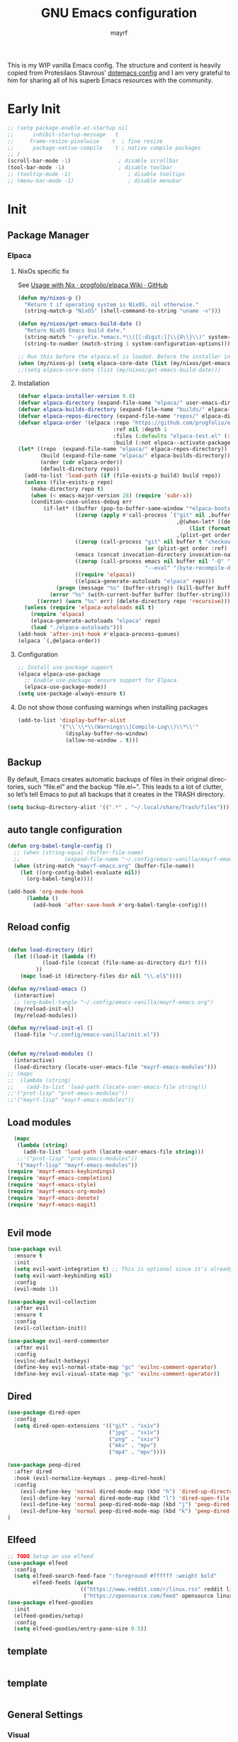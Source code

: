 #+title: GNU Emacs configuration
#+author: mayrf
#+email: 70516376+mayrf@users.noreply.github.com
#+language: en
#+startup: content indent

This is my WIP vanilla Emacs config. The structure and content is heavily copied from Protesilaos Stavrous' [[https://protesilaos.com/emacs/dotemacs][dotemacs config]] and I am very grateful to him for sharing all of his superb Emacs resources with the community.

* Early Init 

#+begin_src emacs-lisp :tangle "early-init.el"
;; (setq package-enable-at-startup nil
;;      inhibit-startup-message   t
;;     frame-resize-pixelwise    t  ; fine resize
;;      package-native-compile    t ; native compile packages
;; )
(scroll-bar-mode -1)               ; disable scrollbar
(tool-bar-mode -1)                 ; disable toolbar
;; (tooltip-mode -1)                  ; disable tooltips
;; (menu-bar-mode -1)                 ; disable menubar
#+end_src

* Init
** Package Manager
*** Elpaca
**** NixOs specific fix
See [[https://github.com/progfolio/elpaca/wiki/Usage-with-Nix][Usage with Nix · progfolio/elpaca Wiki · GitHub]]
#+begin_src emacs-lisp :tangle "init.el"
(defun my/nixos-p ()
  "Return t if operating system is NixOS, nil otherwise."
  (string-match-p "NixOS" (shell-command-to-string "uname -v")))

(defun my/nixos/get-emacs-build-date ()
  "Return NixOS Emacs build date."
  (string-match "--prefix.*emacs.*\\([[:digit:]]\\{8\\}\\)" system-configuration-options)
  (string-to-number (match-string 1 system-configuration-options)))

;; Run this before the elpaca.el is loaded. Before the installer in your init.el is a good spot.
(when (my/nixos-p) (setq elpaca-core-date (list (my/nixos/get-emacs-build-date))))
;;(setq elpaca-core-date (list (my/nixos/get-emacs-build-date)))
#+end_src

**** Installation
#+begin_src emacs-lisp :tangle "init.el"
(defvar elpaca-installer-version 0.8)
(defvar elpaca-directory (expand-file-name "elpaca/" user-emacs-directory))
(defvar elpaca-builds-directory (expand-file-name "builds/" elpaca-directory))
(defvar elpaca-repos-directory (expand-file-name "repos/" elpaca-directory))
(defvar elpaca-order '(elpaca :repo "https://github.com/progfolio/elpaca.git"
                              :ref nil :depth 1
                              :files (:defaults "elpaca-test.el" (:exclude "extensions"))
                              :build (:not elpaca--activate-package)))
(let* ((repo  (expand-file-name "elpaca/" elpaca-repos-directory))
       (build (expand-file-name "elpaca/" elpaca-builds-directory))
       (order (cdr elpaca-order))
       (default-directory repo))
  (add-to-list 'load-path (if (file-exists-p build) build repo))
  (unless (file-exists-p repo)
    (make-directory repo t)
    (when (< emacs-major-version 28) (require 'subr-x))
    (condition-case-unless-debug err
        (if-let* ((buffer (pop-to-buffer-same-window "*elpaca-bootstrap*"))
                  ((zerop (apply #'call-process `("git" nil ,buffer t "clone"
                                                  ,@(when-let* ((depth (plist-get order :depth)))
                                                      (list (format "--depth=%d" depth) "--no-single-branch"))
                                                  ,(plist-get order :repo) ,repo))))
                  ((zerop (call-process "git" nil buffer t "checkout"
                                        (or (plist-get order :ref) "--"))))
                  (emacs (concat invocation-directory invocation-name))
                  ((zerop (call-process emacs nil buffer nil "-Q" "-L" "." "--batch"
                                        "--eval" "(byte-recompile-directory \".\" 0 'force)")))
                  ((require 'elpaca))
                  ((elpaca-generate-autoloads "elpaca" repo)))
            (progn (message "%s" (buffer-string)) (kill-buffer buffer))
          (error "%s" (with-current-buffer buffer (buffer-string))))
      ((error) (warn "%s" err) (delete-directory repo 'recursive))))
  (unless (require 'elpaca-autoloads nil t)
    (require 'elpaca)
    (elpaca-generate-autoloads "elpaca" repo)
    (load "./elpaca-autoloads")))
(add-hook 'after-init-hook #'elpaca-process-queues)
(elpaca `(,@elpaca-order))
#+end_src

**** Configuration
#+begin_src emacs-lisp :tangle "init.el"
;; Install use-package support
(elpaca elpaca-use-package
  ;; Enable use-package :ensure support for Elpaca.
  (elpaca-use-package-mode))
(setq use-package-always-ensure t)
#+end_src

**** Do not show those confusing warnings when installing packages
#+begin_src emacs-lisp :tangle "init.el"
(add-to-list 'display-buffer-alist
             '("\\`\\*\\(Warnings\\|Compile-Log\\)\\*\\'"
               (display-buffer-no-window)
               (allow-no-window . t)))
#+end_src

** Backup 
By default, Emacs creates automatic backups of files in their original directories, such “file.el” and the backup “file.el~”.  This leads to a lot of clutter, so let’s tell Emacs to put all backups that it creates in the TRASH directory.

#+begin_src emacs-lisp :tangle "init.el"
(setq backup-directory-alist '((".*" . "~/.local/share/Trash/files")))
#+end_src

** auto tangle configuration
#+begin_src emacs-lisp :tangle "init.el"
(defun org-babel-tangle-config ()
  ;; (when (string-equal (buffer-file-name)
  ;; 		      (expand-file-name "~/.config/emacs-vanilla/mayrf-emacs.org"))
  (when (string-match "mayrf-emacs.org" (buffer-file-name))
    (let ((org-config-babel-evaluate nil))
      (org-babel-tangle))))

(add-hook 'org-mode-hook
	  (lambda ()
	    (add-hook 'after-save-hook #'org-babel-tangle-config)))
#+end_src

** Reload config
#+begin_src emacs-lisp :tangle "init.el"

(defun load-directory (dir)
  (let ((load-it (lambda (f)
		   (load-file (concat (file-name-as-directory dir) f)))
		 ))
    (mapc load-it (directory-files dir nil "\\.el$"))))

(defun my/reload-emacs ()
  (interactive)
  ;; (org-babel-tangle "~/.config/emacs-vanilla/mayrf-emacs.org")
  (my/reload-init-el)
  (my/reload-modules))

(defun my/reload-init-el ()
  (load-file "~/.config/emacs-vanilla/init.el"))


(defun my/reload-modules ()
  (interactive)
  (load-directory (locate-user-emacs-file "mayrf-emacs-modules")))
;; (mapc
;;  (lambda (string)
;;    (add-to-list 'load-path (locate-user-emacs-file string)))
;;'("prot-lisp" "prot-emacs-modules"))
;;'("mayrf-lisp" "mayrf-emacs-modules"))
#+end_src

** Load modules

#+begin_src emacs-lisp :tangle "init.el"
  (mapc
   (lambda (string)
     (add-to-list 'load-path (locate-user-emacs-file string)))
   ;;'("prot-lisp" "prot-emacs-modules"))
   '("mayrf-lisp" "mayrf-emacs-modules"))
(require 'mayrf-emacs-keybindings)
(require 'mayrf-emacs-completion)
(require 'mayrf-emacs-style)
(require 'mayrf-emacs-org-mode)
(require 'mayrf-emacs-denote)
(require 'mayrf-emacs-magit)


#+end_src

** Evil mode
 #+begin_src emacs-lisp :tangle "init.el"
(use-package evil
  :ensure t
  :init
  (setq evil-want-integration t) ;; This is optional since it's already set to t by default.
  (setq evil-want-keybinding nil)
  :config
  (evil-mode 1))

(use-package evil-collection
  :after evil
  :ensure t
  :config
  (evil-collection-init))

(use-package evil-nerd-commenter
  :after evil
  :config
  (evilnc-default-hotkeys)
  (define-key evil-normal-state-map "gc" 'evilnc-comment-operator)
  (define-key evil-visual-state-map "gc" 'evilnc-comment-operator))
 #+end_src
 
** Dired
#+begin_src emacs-lisp :tangle "init.el"
(use-package dired-open
  :config
  (setq dired-open-extensions '(("gif" . "sxiv")
                                ("jpg" . "sxiv")
                                ("png" . "sxiv")
                                ("mkv" . "mpv")
                                ("mp4" . "mpv"))))

(use-package peep-dired
  :after dired
  :hook (evil-normalize-keymaps . peep-dired-hook)
  :config
    (evil-define-key 'normal dired-mode-map (kbd "h") 'dired-up-directory)
    (evil-define-key 'normal dired-mode-map (kbd "l") 'dired-open-file) ; use dired-find-file instead if not using dired-open package
    (evil-define-key 'normal peep-dired-mode-map (kbd "j") 'peep-dired-next-file)
    (evil-define-key 'normal peep-dired-mode-map (kbd "k") 'peep-dired-prev-file)
)
#+end_src


** Elfeed

#+begin_src emacs-lisp :tangle "init.el"
;; TODO Setup an use elfeed
(use-package elfeed
  :config
  (setq elfeed-search-feed-face ":foreground #ffffff :weight bold"
        elfeed-feeds (quote
                       (("https://www.reddit.com/r/linux.rss" reddit linux)
                        ("https://opensource.com/feed" opensource linux)))))
(use-package elfeed-goodies
  :init
  (elfeed-goodies/setup)
  :config
  (setq elfeed-goodies/entry-pane-size 0.5))
#+end_src
** template

#+begin_src emacs-lisp :tangle "init.el"
#+end_src

** template

#+begin_src emacs-lisp :tangle "init.el"
#+end_src


** General Settings
*** Visual
#+begin_src emacs-lisp :tangle "init.el"
(global-visual-line-mode t)
(which-key-mode)
#+end_src
*** Navigation
**** Minibuffer ESCAPE
By default, Emacs requires you to hit ESC three times to escape quit the minibuffer.
#+begin_src emacs-lisp :tangle "init.el"
(global-set-key [escape] 'keyboard-escape-quit)
#+end_src
*** Must have settings from System crafters:
https://systemcrafters.net/emacs-from-scratch/the-best-default-settings/
#+begin_src emacs-lisp :tangle "init.el"
    (recentf-mode 1)
      ;; Save what you enter into minibuffer prompts
    (setq history-length 25)
    (savehist-mode 1)
    ;; Remember and restore the last cursor location of opened files
    (save-place-mode 1)

    ;; Move customization variables to a separate file and load it
    ;; Disable the damn thing by making it disposable.
    (setq custom-file (make-temp-file "emacs-custom-"))
    (setq custom-file (locate-user-emacs-file "custom-vars.el"))
    (load custom-file 'noerror 'nomessage)

    ;; Don't pop up UI dialogs when prompting
    ;;(setq use-dialog-box nil)
    ;; Revert buffers when the underlying file has changed
    (global-auto-revert-mode 1)
    ;; Revert Dired and other buffers
    (setq global-auto-revert-non-file-buffers t)

#+end_src

#+begin_src emacs-lisp :tangle "init.el"
#+end_src
*** Themes:
#+begin_src emacs-lisp :tangle "init.el"
  (setq custom-safe-themes t)
  (use-package ef-themes
    :config
    (load-theme 'ef-melissa-dark t nil))
  ;;(load-theme 'ef-melissa-dark)
#+end_src

** PDFs
#+begin_src emacs-lisp :tangle "init.el"
(use-package pdf-tools
  :defer t
  :commands (pdf-loader-install)
  :mode "\\.pdf\\'"
  :bind (:map pdf-view-mode-map
              ("j" . pdf-view-next-line-or-next-page)
              ("k" . pdf-view-previous-line-or-previous-page)
              ("C-=" . pdf-view-enlarge)
              ("C--" . pdf-view-shrink))
  :init (pdf-loader-install)
  :config (add-to-list 'revert-without-query ".pdf"))

(add-hook 'pdf-view-mode-hook #'(lambda () (interactive) (display-line-numbers-mode -1)
                                                         (blink-cursor-mode -1)
                                                         ;; (doom-modeline-mode -1)
							 ))
#+end_src
* Style:
#+begin_src elisp :tangle "mayrf-emacs-modules/mayrf-emacs-style.el" :mkdirp yes
(use-package nerd-icons
  :ensure t)

(use-package nerd-icons-completion
  :ensure t
  :after marginalia
  :config
  (add-hook 'marginalia-mode-hook #'nerd-icons-completion-marginalia-setup))

(use-package nerd-icons-corfu
  :ensure t
  :after corfu
  :config
  (add-to-list 'corfu-margin-formatters #'nerd-icons-corfu-formatter))

(use-package nerd-icons-dired
  :ensure t
  :hook
  (dired-mode . nerd-icons-dired-mode))

(provide 'mayrf-emacs-style)
#+end_src

* Key-bindings:
#+begin_src elisp :tangle "mayrf-emacs-modules/mayrf-emacs-keybindings.el" :mkdirp yes
(use-package general
  :config
  (general-evil-setup)
  (general-create-definer my/leader
    :states '(normal insert visual emacs)
    :keymaps 'override
    :prefix "SPC" ;; set leader
    :global-prefix "M-SPC") ;; access leader in insert mode
  (my/leader
    "b" '(:ignore t :wk "buffer")
    "bb" '(switch-to-buffer :wk "Switch buffer")
    "bk" '(kill-this-buffer :wk "Kill this buffer")
    "bn" '(next-buffer :wk "Next buffer")
    "bp" '(previous-buffer :wk "Previous buffer")
    "br" '(revert-buffer :wk "Reload buffer"))
  (my/leader
    "o" '(:ignore t :wk "Open")
    "oA" '(org-agenda :wk "Org Agenda"))

  (my/leader
    "f" '(:ignore t :wk "file")
    "ff" 'find-file
    "fP" '((lambda () (interactive) (find-file "~/.config/emacs-vanilla/mayrf-emacs.org")) :wk "Open Config")
    "fr" 'recentf)

  (my/leader
    "h" '(:ignore t :wk "help")
    "hrr" 'my/reload-emacs
    "hy" 'my/reload-emacs
    "hf" '(describe-function :wk "Describe function")
    "hv" '(describe-variable :wk "Describe variable")
    "hk" '(describe-variable :wk "Describe key")))
#+end_src

#+begin_src elisp :tangle "mayrf-emacs-modules/mayrf-emacs-keybindings.el" :mkdirp yes
(provide 'mayrf-emacs-keybindings)

#+end_src

* completion:
#+begin_src elisp :tangle "mayrf-emacs-modules/mayrf-emacs-completion.el" :mkdirp yes
  (use-package vertico
    :ensure t
    :custom
    ;; (vertico-scroll-margin 0) ;; Different scroll margin
    (vertico-count 22) ;; Show more candidates
    ;; (vertico-resize t) ;; Grow and shrink the Vertico minibuffer
    ;; (vertico-cycle t) ;; Enable cycling for `vertico-next/previous'
    :init
    (vertico-mode))
#+end_src

#+begin_src elisp :tangle "mayrf-emacs-modules/mayrf-emacs-completion.el" :mkdirp yes

(use-package orderless
  :ensure t
  :custom
  (completion-styles '(orderless basic))
  (completion-category-overrides '((file (styles basic partial-completion)))))

(use-package marginalia
  ;; :hook (after-init . marginalia-mode))
  :config (marginalia-mode))
(provide 'mayrf-emacs-completion)
#+end_src

* Org-mode:
** Variable
#+begin_src elisp :tangle "mayrf-emacs-modules/mayrf-emacs-org-mode.el" :mkdirp yes
(setq org-src-preserve-indentation t)
(setq org-directory "~/Documents/org/")
(setq org-agenda-files (directory-files-recursively org-directory "\\.org$"))
(setq org-inbox-file (file-truename (file-name-concat org-directory "Inbox.org")))
(setq org-default-notes-file org-inbox-file)
(setq org-capture-templates
   '(("f" "Fleeting note" item
      (file+headline org-default-notes-file "Notes")
      "- %?")
     ("p" "Permanent note" plain
      (file denote-last-path)
      #'denote-org-capture
      :no-save t
      :immediate-finish nil
      :kill-buffer t
      :jump-to-captured t)
     ("t" "New task" entry
      (file+headline org-default-notes-file "Tasks")
      "* TODO %i%?")))
#+end_src
** Keybindings
#+begin_src elisp :tangle "mayrf-emacs-modules/mayrf-emacs-org-mode.el" :mkdirp yes
#+end_src
** Org Babel

#+begin_src elisp :tangle "mayrf-emacs-modules/mayrf-emacs-org-mode.el" :mkdirp yes
(setq org-src-preserve-indentation t)
#+end_src

This goal of this section is to make emacs behave inside src blocks like in the major mode of the language specified by the src block
#+begin_src elisp :tangle "mayrf-emacs-modules/mayrf-emacs-org-mode.el" :mkdirp yes
(setq org-src-tab-acts-natively t)
#+end_src

#+begin_src elisp :tangle "mayrf-emacs-modules/mayrf-emacs-org-mode.el" :mkdirp yes
(provide 'mayrf-emacs-org-mode)
#+end_src
** org-caldav
#+begin_src elisp :tangle "mayrf-emacs-modules/mayrf-emacs-org-mode.el" :mkdirp yes
* Denote:
#+begin_src elisp :tangle "mayrf-emacs-modules/mayrf-emacs-denote.el" :mkdirp yes
(use-package denote
  :after org
  :config
  (setq denote-directory (file-truename (file-name-concat org-directory "Denotes/")))

  )
(with-eval-after-load 'org-capture
  (add-to-list 'org-capture-templates
               '("N" "New note with no prompts (with denote.el)" plain
		 (file denote-last-path)
		 (function
                  (lambda ()
                    (denote-org-capture-with-prompts nil nil nil)))
		 :no-save t
		 :immediate-finish nil
		 :kill-buffer t
		 :jump-to-captured t))
  (add-to-list 'org-capture-templates
               '("j" "Journal" entry
                 (file denote-journal-extras-path-to-new-or-existing-entry)
                 "* %U %?\n%i\n%a"
                 :kill-buffer t
                 :empty-lines 1)))
(defun my-denote-region-org-structure-template (_beg _end)
  (when (derived-mode-p 'org-mode)
    (activate-mark)
    (call-interactively 'org-insert-structure-template)))

;; TODO Maybe also add a link to the source?
(add-hook 'denote-region-after-new-note-functions #'my-denote-region-org-structure-template)


;; Variant of `my-denote-region' to reference the source

(defun my-denote-region-get-source-reference ()
  "Get a reference to the source for use with `my-denote-region'.
The reference is a URL or an Org-formatted link to a file."
  ;; We use a `cond' here because we can extend it to cover move
  ;; cases.
  (cond
   ((derived-mode-p 'eww-mode)
    (plist-get eww-data :url))
   ;; Here we are just assuming an Org format.  We can make this more
   ;; involved, if needed.
   (buffer-file-name
    (format "[[file:%s][%s]]" buffer-file-name (buffer-name)))))

(defun my-denote-region ()
  "Like `denote-region', but add the context afterwards.
For how the context is retrieved, see `my-denote-region-get-source-reference'."
  (interactive)
  (let ((context (my-denote-region-get-source-reference)))
    (call-interactively 'denote-region)
    (when context
      (goto-char (point-max))
      (insert "\n")
      (insert context))))

;; Add quotes around snippets of text captured with `denote-region' or `my-denote-region'.

(defun my-denote-region-org-structure-template (beg end)
  "Automatically quote (with Org syntax) the contents of `denote-region'."
  (when (derived-mode-p 'org-mode)
    (goto-char end)
    (insert "#+end_quote\n")
    (goto-char beg)
    (insert "#+begin_quote\n")))

(add-hook 'denote-region-after-new-note-functions #'my-denote-region-org-structure-template)

(defun file-to-string (file)
  "File to string function"
  (with-temp-buffer
    (insert-file-contents file)
    (buffer-string)))
(defun my-weekly-review-template ()
  ;; (interactive)
        (file-to-string "~/Documents/org/gtd/templates/weekly_review.txt"))
        ;; (file-to-string((file-truename (file-name-concat org-directory "gtd/templates/weekly_review.txt")))))

(setq denote-templates '((weekly_review . my-weekly-review-template)))

;; (message (file-to-string "~/Documents/org/gtd/templates/weekly_review.txt"))

#+end_src

#+begin_center

#+end_center

#+begin_src elisp :tangle "mayrf-emacs-modules/mayrf-emacs-denote.el" :mkdirp yes
(provide 'mayrf-emacs-denote)
#+end_src

* Magit:
#+begin_src elisp :tangle "mayrf-emacs-modules/mayrf-emacs-magit.el" :mkdirp yes
(use-package magit
  :after general
  :general (my/leader "gg" 'magit))
#+end_src

#+begin_src elisp :tangle "mayrf-emacs-modules/mayrf-emacs-magit.el" :mkdirp yes
(provide 'mayrf-emacs-magit)
#+end_src
